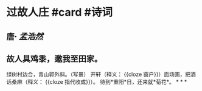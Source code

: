 * 过故人庄 #card #诗词
:PROPERTIES:
:card-last-interval: 2.86
:card-repeats: 2
:card-ease-factor: 2.36
:card-next-schedule: 2022-06-28T07:22:25.794Z
:card-last-reviewed: 2022-06-25T11:22:25.794Z
:card-last-score: 3
:END:
** 唐· [[孟浩然]]
** 故人具鸡黍，邀我至田家。
绿树村边合，青山郭外斜。（写景）
开轩（释义： {{cloze 窗户}}）面场圃，把酒话桑麻（释义： {{cloze 指代收成}}）。
待到*重阳*日，还来就*菊花*。
*
*
*